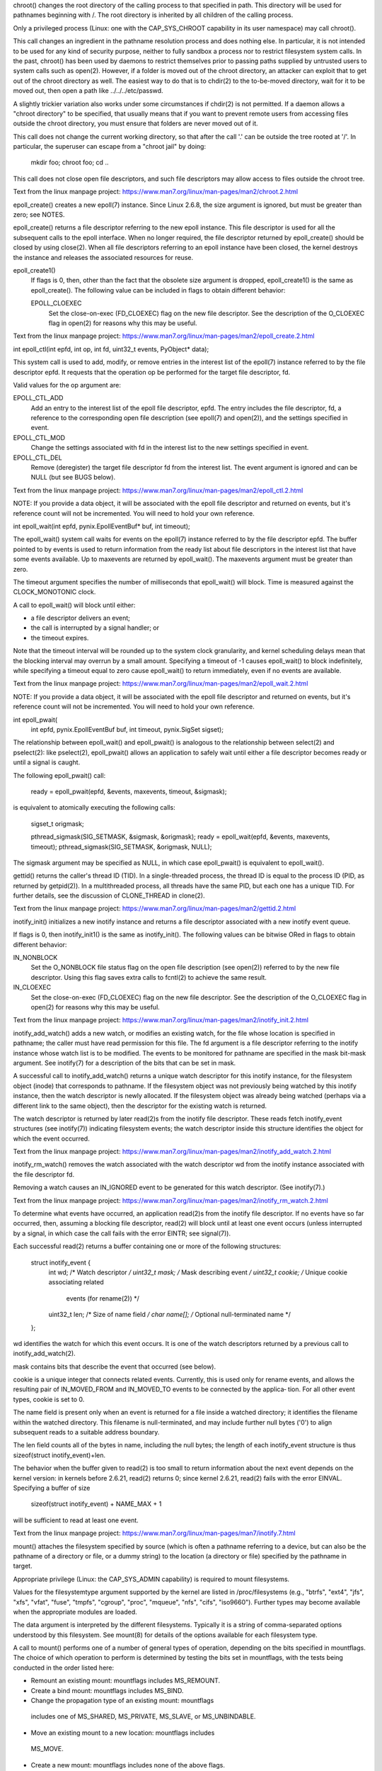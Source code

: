.. symbol: chroot

chroot() changes the root directory of the calling process to that
specified in path.  This directory will be used for pathnames
beginning with /.  The root directory is inherited by all children of
the calling process.

Only a privileged process (Linux: one with the CAP_SYS_CHROOT
capability in its user namespace) may call chroot().

This call changes an ingredient in the pathname resolution process
and does nothing else.  In particular, it is not intended to be used
for any kind of security purpose, neither to fully sandbox a process
nor to restrict filesystem system calls.  In the past, chroot() has
been used by daemons to restrict themselves prior to passing paths
supplied by untrusted users to system calls such as open(2).
However, if a folder is moved out of the chroot directory, an
attacker can exploit that to get out of the chroot directory as well.
The easiest way to do that is to chdir(2) to the to-be-moved
directory, wait for it to be moved out, then open a path like
../../../etc/passwd.

A slightly trickier variation also works under some circumstances if
chdir(2) is not permitted.  If a daemon allows a "chroot directory"
to be specified, that usually means that if you want to prevent
remote users from accessing files outside the chroot directory, you
must ensure that folders are never moved out of it.

This call does not change the current working directory, so that
after the call '.' can be outside the tree rooted at '/'.  In
particular, the superuser can escape from a "chroot jail" by doing:

    mkdir foo; chroot foo; cd ..

This call does not close open file descriptors, and such file
descriptors may allow access to files outside the chroot tree.


Text from the linux manpage project:
https://www.man7.org/linux/man-pages/man2/chroot.2.html

.. symbol: epoll_create

epoll_create() creates a new epoll(7) instance.  Since Linux 2.6.8,
the size argument is ignored, but must be greater than zero; see
NOTES.

epoll_create() returns a file descriptor referring to the new epoll
instance.  This file descriptor is used for all the subsequent calls
to the epoll interface.  When no longer required, the file descriptor
returned by epoll_create() should be closed by using close(2).  When
all file descriptors referring to an epoll instance have been closed,
the kernel destroys the instance and releases the associated
resources for reuse.

epoll_create1()
    If flags is 0, then, other than the fact that the obsolete size
    argument is dropped, epoll_create1() is the same as epoll_create().
    The following value can be included in flags to obtain different
    behavior:

    EPOLL_CLOEXEC
          Set the close-on-exec (FD_CLOEXEC) flag on the new file
          descriptor.  See the description of the O_CLOEXEC flag in
          open(2) for reasons why this may be useful.


Text from the linux manpage project:
https://www.man7.org/linux/man-pages/man2/epoll_create.2.html

.. symbol: epoll_ctl

int epoll_ctl(int epfd, int op, int fd, uint32_t events, PyObject* data);

This system call is used to add, modify, or remove entries in the
interest list of the epoll(7) instance referred to by the file
descriptor epfd.  It requests that the operation op be performed for
the target file descriptor, fd.

Valid values for the op argument are:

EPOLL_CTL_ADD
      Add an entry to the interest list of the epoll file
      descriptor, epfd.  The entry includes the file descriptor, fd,
      a reference to the corresponding open file description (see
      epoll(7) and open(2)), and the settings specified in event.

EPOLL_CTL_MOD
      Change the settings associated with fd in the interest list to
      the new settings specified in event.

EPOLL_CTL_DEL
      Remove (deregister) the target file descriptor fd from the
      interest list.  The event argument is ignored and can be NULL
      (but see BUGS below).

Text from the linux manpage project:
https://www.man7.org/linux/man-pages/man2/epoll_ctl.2.html

NOTE: If you provide a data object, it will be associated with the epoll
file descriptor and returned on events, but it's reference count will not be
incremented. You will need to hold your own reference.

.. symbol: epoll_wait

int epoll_wait(int epfd, pynix.EpollEventBuf* buf, int timeout);

The epoll_wait() system call waits for events on the epoll(7)
instance referred to by the file descriptor epfd.  The buffer pointed
to by events is used to return information from the ready list about
file descriptors in the interest list that have some events
available.  Up to maxevents are returned by epoll_wait().  The
maxevents argument must be greater than zero.

The timeout argument specifies the number of milliseconds that
epoll_wait() will block.  Time is measured against the
CLOCK_MONOTONIC clock.

A call to epoll_wait() will block until either:

* a file descriptor delivers an event;
* the call is interrupted by a signal handler; or
* the timeout expires.

Note that the timeout interval will be rounded up to the system clock
granularity, and kernel scheduling delays mean that the blocking
interval may overrun by a small amount.  Specifying a timeout of -1
causes epoll_wait() to block indefinitely, while specifying a timeout
equal to zero cause epoll_wait() to return immediately, even if no
events are available.

Text from the linux manpage project:
https://www.man7.org/linux/man-pages/man2/epoll_wait.2.html

NOTE: If you provide a data object, it will be associated with the epoll
file descriptor and returned on events, but it's reference count will not be
incremented. You will need to hold your own reference.

.. symbol: epoll_pwait

int epoll_pwait(
  int epfd, pynix.EpollEventBuf buf, int timeout, pynix.SigSet sigset);

The relationship between epoll_wait() and epoll_pwait() is analogous
to the relationship between select(2) and pselect(2): like
pselect(2), epoll_pwait() allows an application to safely wait until
either a file descriptor becomes ready or until a signal is caught.

The following epoll_pwait() call:

    ready = epoll_pwait(epfd, &events, maxevents, timeout, &sigmask);

is equivalent to atomically executing the following calls:

    sigset_t origmask;

    pthread_sigmask(SIG_SETMASK, &sigmask, &origmask);
    ready = epoll_wait(epfd, &events, maxevents, timeout);
    pthread_sigmask(SIG_SETMASK, &origmask, NULL);

The sigmask argument may be specified as NULL, in which case
epoll_pwait() is equivalent to epoll_wait().

.. symbol: gettid

gettid() returns the caller's thread ID (TID).  In a single-threaded
process, the thread ID is equal to the process ID (PID, as returned
by getpid(2)).  In a multithreaded process, all threads have the same
PID, but each one has a unique TID.  For further details, see the
discussion of CLONE_THREAD in clone(2).

Text from the linux manpage project:
https://www.man7.org/linux/man-pages/man2/gettid.2.html



.. symbol: inotify_init

inotify_init() initializes a new inotify instance and returns a file
descriptor associated with a new inotify event queue.

If flags is 0, then inotify_init1() is the same as inotify_init().
The following values can be bitwise ORed in flags to obtain different
behavior:

IN_NONBLOCK
      Set the O_NONBLOCK file status flag on the open file
      description (see open(2)) referred to by the new file
      descriptor.  Using this flag saves extra calls to fcntl(2) to
      achieve the same result.

IN_CLOEXEC
      Set the close-on-exec (FD_CLOEXEC) flag on the new file
      descriptor.  See the description of the O_CLOEXEC flag in
      open(2) for reasons why this may be useful.

Text from the linux manpage project:
https://www.man7.org/linux/man-pages/man2/inotify_init.2.html


.. symbol: inotify_add_watch

inotify_add_watch() adds a new watch, or modifies an existing watch,
for the file whose location is specified in pathname; the caller must
have read permission for this file.  The fd argument is a file
descriptor referring to the inotify instance whose watch list is to
be modified.  The events to be monitored for pathname are specified
in the mask bit-mask argument.  See inotify(7) for a description of
the bits that can be set in mask.

A successful call to inotify_add_watch() returns a unique watch
descriptor for this inotify instance, for the filesystem object
(inode) that corresponds to pathname.  If the filesystem object was
not previously being watched by this inotify instance, then the watch
descriptor is newly allocated.  If the filesystem object was already
being watched (perhaps via a different link to the same object), then
the descriptor for the existing watch is returned.

The watch descriptor is returned by later read(2)s from the inotify
file descriptor.  These reads fetch inotify_event structures (see
inotify(7)) indicating filesystem events; the watch descriptor inside
this structure identifies the object for which the event occurred.

Text from the linux manpage project:
https://www.man7.org/linux/man-pages/man2/inotify_add_watch.2.html

.. symbol: inotify_rm_watch

inotify_rm_watch() removes the watch associated with the watch
descriptor wd from the inotify instance associated with the file
descriptor fd.

Removing a watch causes an IN_IGNORED event to be generated for this
watch descriptor.  (See inotify(7).)

Text from the linux manpage project:
https://www.man7.org/linux/man-pages/man2/inotify_rm_watch.2.html

.. symbol: inotify_read

To determine what events have occurred, an application read(2)s from
the inotify file descriptor.  If no events have so far occurred,
then, assuming a blocking file descriptor, read(2) will block until
at least one event occurs (unless interrupted by a signal, in which
case the call fails with the error EINTR; see signal(7)).

Each successful read(2) returns a buffer containing one or more of
the following structures:

    struct inotify_event {
        int      wd;       /* Watch descriptor */
        uint32_t mask;     /* Mask describing event */
        uint32_t cookie;   /* Unique cookie associating related
                              events (for rename(2)) */
        uint32_t len;      /* Size of name field */
        char     name[];   /* Optional null-terminated name */
    };

wd identifies the watch for which this event occurs.  It is one of
the watch descriptors returned by a previous call to
inotify_add_watch(2).

mask contains bits that describe the event that occurred (see below).

cookie is a unique integer that connects related events.  Currently,
this is used only for rename events, and allows the resulting pair of
IN_MOVED_FROM and IN_MOVED_TO events to be connected by the applica‐
tion.  For all other event types, cookie is set to 0.

The name field is present only when an event is returned for a file
inside a watched directory; it identifies the filename within the
watched directory.  This filename is null-terminated, and may include
further null bytes ('\0') to align subsequent reads to a suitable
address boundary.

The len field counts all of the bytes in name, including the null
bytes; the length of each inotify_event structure is thus
sizeof(struct inotify_event)+len.

The behavior when the buffer given to read(2) is too small to return
information about the next event depends on the kernel version: in
kernels before 2.6.21, read(2) returns 0; since kernel 2.6.21,
read(2) fails with the error EINVAL.  Specifying a buffer of size

    sizeof(struct inotify_event) + NAME_MAX + 1

will be sufficient to read at least one event.

Text from the linux manpage project:
https://www.man7.org/linux/man-pages/man7/inotify.7.html

.. symbol: mount

mount() attaches the filesystem specified by source (which is often a
pathname referring to a device, but can also be the pathname of a
directory or file, or a dummy string) to the location (a directory or
file) specified by the pathname in target.

Appropriate privilege (Linux: the CAP_SYS_ADMIN capability) is
required to mount filesystems.

Values for the filesystemtype argument supported by the kernel are
listed in /proc/filesystems (e.g., "btrfs", "ext4", "jfs", "xfs",
"vfat", "fuse", "tmpfs", "cgroup", "proc", "mqueue", "nfs", "cifs",
"iso9660").  Further types may become available when the appropriate
modules are loaded.

The data argument is interpreted by the different filesystems.
Typically it is a string of comma-separated options understood by
this filesystem.  See mount(8) for details of the options available
for each filesystem type.

A call to mount() performs one of a number of general types of
operation, depending on the bits specified in mountflags.  The choice
of which operation to perform is determined by testing the bits set
in mountflags, with the tests being conducted in the order listed
here:

*  Remount an existing mount: mountflags includes MS_REMOUNT.

*  Create a bind mount: mountflags includes MS_BIND.

*  Change the propagation type of an existing mount: mountflags
  includes one of MS_SHARED, MS_PRIVATE, MS_SLAVE, or MS_UNBINDABLE.

*  Move an existing mount to a new location: mountflags includes
  MS_MOVE.

*  Create a new mount: mountflags includes none of the above flags.

Each of these operations is detailed later in this page.  Further
flags may be specified in mountflags to modify the behavior of
mount(), as described below.


Text from the linux manpage project:
https://www.man7.org/linux/man-pages/man2/mount.2.html

.. symbol: prctl

prctl() is called with a first argument describing what to do (with
values defined in <linux/prctl.h>), and further arguments with a
significance depending on the first one.  The first argument can be:

Text from the linux manpage project:
https://www.man7.org/linux/man-pages/man2/signalfd.2.html

.. symbol: setresuid

setresuid() sets the real user ID, the effective user ID, and the
saved set-user-ID of the calling process.

An unprivileged process may change its real UID, effective UID, and
saved set-user-ID, each to one of: the current real UID, the current
effective UID or the current saved set-user-ID.

A privileged process (on Linux, one having the CAP_SETUID capability)
may set its real UID, effective UID, and saved set-user-ID to
arbitrary values.

If one of the arguments equals -1, the corresponding value is not
changed.

Regardless of what changes are made to the real UID, effective UID,
and saved set-user-ID, the filesystem UID is always set to the same
value as the (possibly new) effective UID.

Completely analogously, setresgid() sets the real GID, effective GID,
and saved set-group-ID of the calling process (and always modifies
the filesystem GID to be the same as the effective GID), with the
same restrictions for unprivileged processes.


Text from the linux manpage project:
https://www.man7.org/linux/man-pages/man2/setresuid.2.html


.. symbol: getresuid

getresuid() returns the real UID, the effective UID, and the saved
set-user-ID of the calling process, in the arguments ruid, euid, and
suid, respectively.  getresgid() performs the analogous task for the
process's group IDs.

Text from the linux manpage project:
https://www.man7.org/linux/man-pages/man2/getresuid.2.html

.. symbol: signalfd

signalfd() creates a file descriptor that can be used to accept
signals targeted at the caller.  This provides an alternative to the
use of a signal handler or sigwaitinfo(2), and has the advantage that
the file descriptor may be monitored by select(2), poll(2), and
epoll(7).

The mask argument specifies the set of signals that the caller wishes
to accept via the file descriptor.  This argument is a signal set
whose contents can be initialized using the macros described in
sigsetops(3).  Normally, the set of signals to be received via the
file descriptor should be blocked using sigprocmask(2), to prevent
the signals being handled according to their default dispositions.
It is not possible to receive SIGKILL or SIGSTOP signals via a
signalfd file descriptor; these signals are silently ignored if
specified in mask.

If the fd argument is -1, then the call creates a new file descriptor
and associates the signal set specified in mask with that file
descriptor.  If fd is not -1, then it must specify a valid existing
signalfd file descriptor, and mask is used to replace the signal set
associated with that file descriptor.

Starting with Linux 2.6.27, the following values may be bitwise ORed
in flags to change the behavior of signalfd():

SFD_NONBLOCK  Set the O_NONBLOCK file status flag on the open file
              description (see open(2)) referred to by the new file
              descriptor.  Using this flag saves extra calls to
              fcntl(2) to achieve the same result.

SFD_CLOEXEC   Set the close-on-exec (FD_CLOEXEC) flag on the new file
              descriptor.  See the description of the O_CLOEXEC flag
              in open(2) for reasons why this may be useful.

In Linux up to version 2.6.26, the flags argument is unused, and must
be specified as zero.

Text from the linux manpage project:
https://www.man7.org/linux/man-pages/man2/signalfd.2.html

.. symbol: signalfd_read

If one or more of the signals specified in mask is pending for
the process, then the buffer supplied to read(2) is used to
return one or more signalfd_siginfo structures (see below)
that describe the signals.  The read(2) returns information
for as many signals as are pending and will fit in the
supplied buffer.  The buffer must be at least sizeof(struct
signalfd_siginfo) bytes.  The return value of the read(2) is
the total number of bytes read.

As a consequence of the read(2), the signals are consumed, so
that they are no longer pending for the process (i.e., will
not be caught by signal handlers, and cannot be accepted using
sigwaitinfo(2)).

If none of the signals in mask is pending for the process,
then the read(2) either blocks until one of the signals in
mask is generated for the process, or fails with the error
EAGAIN if the file descriptor has been made nonblocking.

Text from the linux manpage project:
https://www.man7.org/linux/man-pages/man2/signalfd.2.html

.. symbol: sigprocmask

sigprocmask() is used to fetch and/or change the signal mask of the
calling thread.  The signal mask is the set of signals whose delivery
is currently blocked for the caller (see also signal(7) for more
details).

The behavior of the call is dependent on the value of how, as
follows.

SIG_BLOCK
      The set of blocked signals is the union of the current set and
      the set argument.

SIG_UNBLOCK
      The signals in set are removed from the current set of blocked
      signals.  It is permissible to attempt to unblock a signal
      which is not blocked.

SIG_SETMASK
      The set of blocked signals is set to the argument set.

If oldset is non-NULL, the previous value of the signal mask is
stored in oldset.

If set is NULL, then the signal mask is unchanged (i.e., how is
ignored), but the current value of the signal mask is nevertheless
returned in oldset (if it is not NULL).

A set of functions for modifying and inspecting variables of type
sigset_t ("signal sets") is described in sigsetops(3).

The use of sigprocmask() is unspecified in a multithreaded process;
see pthread_sigmask(3).

.. symbol: unshare

unshare() allows a process (or thread) to disassociate parts of its
execution context that are currently being shared with other
processes (or threads).  Part of the execution context, such as the
mount namespace, is shared implicitly when a new process is created
using fork(2) or vfork(2), while other parts, such as virtual memory,
may be shared by explicit request when creating a process or thread
using clone(2).

The main use of unshare() is to allow a process to control its shared
execution context without creating a new process.

The flags argument is a bit mask that specifies which parts of the
execution context should be unshared.  This argument is specified by
ORing together zero or more of the following constants:


Text from the linux manpage project:
https://www.man7.org/linux/man-pages/man2/unshare.2.html
